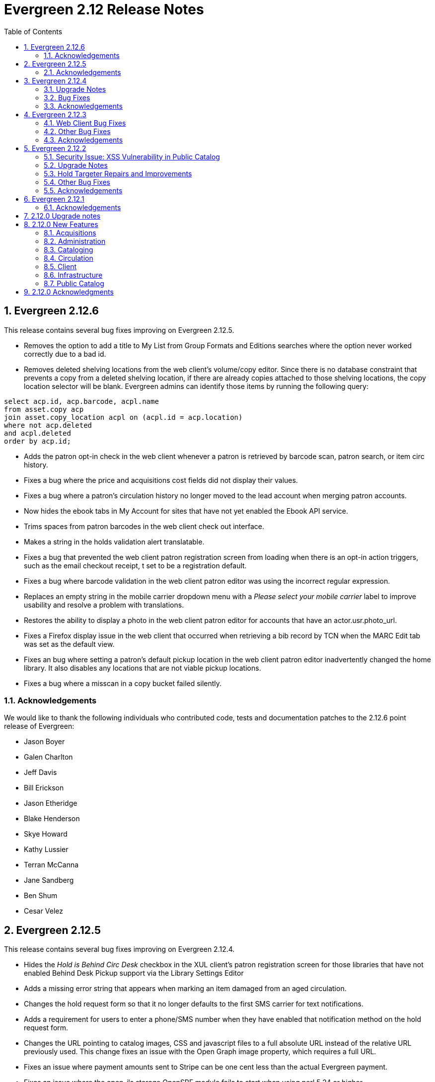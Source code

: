 Evergreen 2.12 Release Notes
============================
:toc:
:numbered:

Evergreen 2.12.6
----------------
This release contains several bug fixes improving on Evergreen 2.12.5.

* Removes the option to add a title to My List from Group Formats and
Editions searches where the option never worked correctly due to a bad id.
* Removes deleted shelving locations from the web client's volume/copy editor. Since there is no database constraint that prevents a copy from a deleted shelving location, if there are already copies attached to those shelving locations, the copy location selector will be blank. Evergreen admins can identify those items by running the following query:

----
select acp.id, acp.barcode, acpl.name
from asset.copy acp
join asset.copy_location acpl on (acpl.id = acp.location)
where not acp.deleted
and acpl.deleted
order by acp.id;
----
* Adds the patron opt-in check in the web client whenever a patron is retrieved
by barcode scan, patron search, or item circ history.
* Fixes a bug where the price and acquisitions cost fields did not display
their values. 
* Fixes a bug where a patron's circulation history no longer moved to the lead
account when merging patron accounts.
* Now hides the ebook tabs in My Account for sites that have not yet enabled the
Ebook API service.
* Trims spaces from patron barcodes in the web client check out interface.
* Makes a string in the holds validation alert translatable. 
* Fixes a bug that prevented the web client patron registration screen from
loading when there is an opt-in action triggers, such as the email checkout
receipt, t set to be a registration default. 
* Fixes a bug where barcode validation in the web client patron editor was 
using the incorrect regular expression.
* Replaces an empty string in the mobile carrier dropdown menu with a 'Please
select your mobile carrier' label to improve usability and resolve a problem
with translations.
* Restores the ability to display a photo in the web client patron editor for
accounts that have an actor.usr.photo_url.
* Fixes a Firefox display issue in the web client that occurred when retrieving
a bib record by TCN when the MARC Edit tab was set as the default view.
* Fixes an bug where setting a patron's default pickup location in the web 
client patron editor inadvertently changed the home library. It also disables
any locations that are not viable pickup locations.
* Fixes a bug where a misscan in a copy bucket failed silently.

Acknowledgements
~~~~~~~~~~~~~~~~
We would like to thank the following individuals who contributed code,
tests and documentation patches to the 2.12.6 point release of
Evergreen:

* Jason Boyer
* Galen Charlton
* Jeff Davis
* Bill Erickson
* Jason Etheridge
* Blake Henderson
* Skye Howard
* Kathy Lussier
* Terran McCanna
* Jane Sandberg
* Ben Shum
* Cesar Velez

Evergreen 2.12.5
----------------
This release contains several bug fixes improving on Evergreen 2.12.4.

* Hides the _Hold is Behind Circ Desk_ checkbox in the XUL client's patron
registration screen for those libraries that have not enabled Behind Desk Pickup 
support via the Library Settings Editor
* Adds a missing error string that appears when marking an item damaged from
an aged circulation.
* Changes the hold request form so that it no longer defaults to the first SMS
carrier for text notifications.
* Adds a requirement for users to enter a phone/SMS number when they have
enabled that notification method on the hold request form.
* Changes the URL pointing to catalog images, CSS and javascript files to a full
absolute URL instead of the relative URL previously used. This change fixes an
issue with the Open Graph image property, which requires a full URL.
* Fixes an issue where payment amounts sent to Stripe can be one cent less than
the actual Evergreen payment.
* Fixes an issue where the open-ils.storage OpenSRF module fails to start when
using perl 5.24 or higher.
* Fixes a problem in the web client where marking a transaction as claims
returned or claims never checked out at the same time the patron's record is
edited would not increase the count once the patron's record is saved.
* Changes the cursor to a pointer for the record menus in the web client.
* Fixes hardcoded patchs in srfsh support scripts.
* Prevents a "Use of freed value in iteration" error that appeared in logs when
adjusting a transaction to zero.
* Prevents the temporary list page from crashing when a user adds the same title
to the list more than once.
* Removes duplicate rows from localized 950.data.seed-values.sql files.
* Fixes the following two issues with conjoined items:
   - Foreign items previously did not display there was no extra copy attached
to the bib record.
   - Conjoined items did not display unless there were two or more items in a
set.
* Fixes an issue in the web client where the Hold Verify prompt did not display
for items in a Copy Location where the hold verify flag is enabled.
* Fixes support for automatic item barcode completion in the web client check in,
check out, renew, and item status interfaces.
* Makes the courier code variable available for transit slips in the web client.
* Fixes the ability to apply funds from the acquisitions selection list, 
View/Place Order, and MARC Federated Search interfaces.

Acknowledgements
~~~~~~~~~~~~~~~~
We would like to thank the following individuals who contributed code,
tests and documentation patches to the 2.12.5 point release of
Evergreen:

* Galen Charlton
* Jeff Davis
* Bill Erickson
* Jason Etheridge
* Kathy Lussier
* Michele Morgan
* Mike Rylander
* Dan Scott
* Chris Sharp
* Ben Shum
* Josh Stompro
* Cesar Velez
* Liam Whalen
* Dan Wells



Evergreen 2.12.4
----------------
Upgrade Notes
~~~~~~~~~~~~~
* This release of Evergreen contains a fix to the _Hold/Copy Ratio per Bib
and Pickup Library (and Descendants)_ data source. Report templates using
this data source will need to be re-created to improve accuracy of the
data reported from this source.
* This release also contains a fix to downloading large checkout histories from
My Account. This feature no longer uses the action/trigger mechanism and the 
OPAC now generates the CSV directly.  The old action/trigger code is still
present in the database and should be removed at some point in the
near future.

Bug Fixes
~~~~~~~~~
This release contains several bug fixes improving on Evergreen 2.12.3


* A fix to a web client bug where adding copies through the _Add Volumes 
and Copies_ menu item could fail silently.
* A fix to a bug that allowed users to access some web client admin interfaces 
without a login.
* A fix to the display of the loan duration and fine level fields in the web
client Item Status Detail view.
* A fix to the display of duplicate data on the bib record View Holds page when 
toggling between the holds and OPAC view. 
* A fix to a bug that prevented the web client patron registration page from
loading.
* Support for Org Unit Includes alert text, notice text, event text, header
text, and footer text in the web client print templates.
* A fix to make the web client MARC Editor's flat text editor selection sticky.
* A fix to make the Patron Search library selector sticky.
* A fix to a bug in the web client that prevented the user from saving a new
copy after using the MARC Edit _Add Item_ option.
* A fix to a patron registration bug that did not require the entry of a required
user statistical category for stat cats that do not allow free-text entries.
* The addition of the bad bacode image file in the web client.
* An improvement to the MARC Batch Edit progress indicator to reduce the 
likelihood of system backlogs.
* Downloading checkout history as a CSV from My Account has been fixed
for users with a large circulation history.  Previously, this would
time out for patrons with more than 100 or so circulations.
* A fix to syntax in the Spanish lang.dtd file that was creating an error
when using the Closed Date Editor.
* Improvements to CSS to silence some Mozilla extension warnings.
* A fix to a failure to update targeted circulations when utilzing the recall
functionality.
* The addition of text wrapping in the copy details table on the bib
record to prevent contents from falling off the page.
* A fix to the adjust to zero option so that it can be applied correctly
to multiple billings.
* A fix to the "Hold/Copy Ratio per Bib and Pickup Library
(and Descendants)" data source so that it will now include counts of eligible
copies at locations that are not a pickup library for bib's holds.
* A fix to the XUL client Item Status -> Alternate View -> Holds / Transit
tab so that it properly refreshes all data when switching between copies.

Acknowledgements
~~~~~~~~~~~~~~~~
We would like to thank the following individuals who contributed code,
tests and documentation patches to the 2.12.4 point release of
Evergreen:

* Jason Boyer
* Galen Charlton
* Jeff Davis
* Bill Erickson
* Jason Etherige
* Pasi Kallinen
* Angela Kilsdonk
* Kathy Lussier
* Michele Morgan
* Mike Rylander
* Jane Sandberg
* Dan Scott
* Ben Shum
* Jason Stephenson
* Josh Stompro
* Cesar Velez
* Dan Wells

Evergreen 2.12.3
----------------

This release contains several bug fixes improving on Evergreen 2.12.2.

Web Client Bug Fixes
~~~~~~~~~~~~~~~~~~~~
The web client, which is available for trial production use in libraries,
received several fixes in this release:

* The receipt on payment checkbox now prints a receipt at time of payment.
* The Items Out count in the patron screen now includes long overdue
items.
* A fix was added to prevent values from a previously-edited patron from
appearing in the edit form of a subsequent patron.
* User notification preferences now save correctly in the patron
registration and edit forms.
* The UPDATE_MARC permission is no longer requested when performing a
search from the staff catalog.
* Non-cataloged circulations now display in the Items Out screen without
requiring a refresh.
* Required statistical categories are now required to be entered in the 
copy editor. (A similar bug for the patron editor was fixed in the 2.12.1
release).
* Voiding bills now requires confirmation.
* Staff can no longer use the copy editor to put items into or out of the
following statuses: checked out, lost, in transit, on holds shelf, long
overdue, and canceled transit.
* The contrast is improved for alert text showing the amount a patron owes
in bills.
* Circ modifiers now sort alphabetically in the copy editor.

Other Bug Fixes
~~~~~~~~~~~~~~~
* Code to prevent a hold already on the Holds Shelf from being
transferred to another title.
* A fix to a bug that prevented users from scheduling reports with a
relative month if the report template used a date that applied the Year +
Month transform with the On or After (>=) operator.
* A fix to a bug where the max fines threshold was reached prematurely
due to the presence of account adjustments.
* A check that prevents a SMS message from attempting to sending when the SMS
carrier is null.
* For systems that provide search format as a filter on the advanced
search page, a fix so that the format selected in the search bar when
launching a new search from the results page overrides any previously-set 
formats.
* The addition of an optional new Apache/mod_perl configuration variable for
defining the port Apache listens on for HTTP traffic. This resolves an issue
where added content lookups attempting HTTP requests on the local Apache
instance on port 80 failed because Apache was using non-standard ports.
* A fix to the public catalog's My List page responsive design so that it now
displays properly on mobile devices and allows users to place holds from My List. 
* A fix to a bug where the second (and subsequent)
pages of search results in the public catalog (when group
formats and editions is in effect) does not correctly generate
links to hits that are not part of of a multi-bib metarecords.

Acknowledgements
~~~~~~~~~~~~~~~~
We would like to thank the following individuals who contributed code,
testing and documentation patches to the 2.12.3 point release of
Evergreen:

* Jason Boyer
* Galen Charlton
* Jeff Davis
* Bill Erickson
* Jason Etheridge
* Kathy Lussier
* Terran McCanna
* Dan Scott
* Chris Sharp
* Ben Shum
* Remington Steed
* Cesar Velez
* Dan Wells

Evergreen 2.12.2
----------------

This release is a security release that also contains several other bug
fixes improving on Evergreen 2.12.1.

Security Issue: XSS Vulnerability in Public Catalog
~~~~~~~~~~~~~~~~~~~~~~~~~~~~~~~~~~~~~~~~~~~~~~~~~~~
This release fixes several cross-site scripting (XSS) vulnerabilities
in the public catalog. When upgrading, Evergreen administrators should
review whether any of the following templates have been customized
or overridden. If so, either the template should be replaced with the
stock version or the XSS fix (which entails adding the `| html` filter
in several places) applied to the customized version.

* `Open-ILS/src/templates/opac/parts/locale_picker.tt2`
* `Open-ILS/src/templates/opac/parts/login/form.tt2`
* `Open-ILS/src/templates/opac/parts/searchbar.tt2`

Upgrade Notes
~~~~~~~~~~~~~
* Administrators of Evergreen who use RTL locales and who have customized
`style-rtl.css.tt2` should now incorporate their customizations into
`style.css.tt2`.
* The `reporter.classic_current_circ` view, which is part of some
extra views defined in `Open-ILS/src/sql/Pg/example.reporter-extension.sql`,
has been fixed to not exclude loans for patrons who do not have a
billing address set. Users of this view should rerun
`Open-ILS/src/sql/Pg/example.reporter-extension.sql` during upgrade.

Hold Targeter Repairs and Improvements
~~~~~~~~~~~~~~~~~~~~~~~~~~~~~~~~~~~~~~
A series of changes were made to the new hold targeter available in 2.12.

* Make the batch targeter more resilient to a single-hold failure.
* Additional batch targeter info logging.
* Set OSRF_LOG_CLIENT in hold_targeter_v2.pl for log tracing
* Removes the confusingly named --target-all option
 ** The same behavior can be achieved by using --retarget-interval "0s"
* Removes --skip-viable (see --soft-retarget-interval below)

New --next-check-interval Option
++++++++++++++++++++++++++++++++
Specify how long after the current run time the targeter will retarget
the currently affected holds. Applying a specific interval is useful
when the retarget-interval is shorter than the time between targeter
runs.

For example, if the targeter is run nightly at midnight with a
--retarget-interval 36h, you would set --next-check-interval to 48hr,
since the holds won't be processed again until 48 hours later. This
ensures that the org unit closed date checks are looking at the correct
date. 

This setting overrides the default behavior of calculating the next 
retarget time from the retarget-interval.

New --soft-retarget-interval Option
+++++++++++++++++++++++++++++++++++
This is a replacement for (and rebranding of) the --skip-viable option. 
The new option allows for time-based soft-targeting instead simple binary 
on/off soft-targeting.

How soft-targeting works:
* Update hold copy maps for all affected holds
* Holds with viable targets (on the pull list) are otherwise left alone.
* Holds without viable targets are retargeted in the usual manner. 

Other Bug Fixes
~~~~~~~~~~~~~~
* A fix to remove the Chilifresh patron reviews header for Evergreen sites
that do not use Chilifresh.
* A fix that marks acquisitions POs as received when all line items on the 
PO are received or canceled.
* A typo fix to the long overdue override permission that prevented staff
from being able to override long overdue check ins.
* A fix to use a library's configured currency in SIP patron responses
instead of always using US dollars.
* A fix to SIP timeouts caused by invalid sessions
* A fix that allows boolean fields to be recognized in queries to the
Z39.50 server.
* A fix to use the correct method during adjust to zero on negative
balances.
* A correction to the datatype for the Vandelay Default Record Match Set
setting.
* The removal of the _Keep_ field from MARC Batch Import Item Attributes.
The field was not previously implemented.
* A fix to set the complete time value for grouped Action/Trigger events
when an event's state reach complete, consistent with non-grouped events.
* A fix to a bug in the rollover_phone_to_print.pl script that kept failed
call files from being moved.
* A new index for acq.edi_message that speeds up the check for duplicate
EDI messages.
* A fix that ensures JSON strings are converted to UTF8, ensuring that
non-ASCII data display correctly.
* A fix to avoid an erroneous unsaved data popup to appear during MARC
record creation.
* A typo fix in the web client's bill payment receipt template.
* A correction to ebook account links on the My Account Summary page.
* Improved responsive design for the ebook My Account screens so that
they display better on mobile devices.
* A fix to a bug that prevented a patron opt-in dialog from loading.
* The RTL stylesheet for the public catalog,
`templates/opac/css/style-rtl.css.tt2`, has been merged into the LTR
one (`templates/opac/css/style.css.tt2`). The combined stylesheet
template will emit RTL or LTR styles based on the value of
the `rtl` flag of the active locale. An `rtl` variable is also available
in the template to allow the correct style to be chosen.
* A fix to leaking of the internal port number to the client when
Apache is configured to use nonstandard ports in combination with a proxy
server.
* The addition of the vandelay.auto_overlay_bib_record upgrade script,
which was missed in a 2.1-2.2 era upgrade script. It isn't necessary for
sites that began using Evergreen since then to run the script, but
it is harmless to run.
* A web staff client fix that will hid the behind-desk option for
for libraries that do not support "Behind Desk Pickup".
* A web staff client fix that caused hold transit check ins to fail
silently when the transit destination does not have a holds address.
* A web staff client fix that now requires the entry of user statistical
categories in the patron editor if those stat cats are configured to
be required.
* A fix to a problem with the "Exclude Electronic Resources" checkbox
that prevented users from removing a selection from the box.
* The removal of the search format limiters from the new advanced search
limiter block on the search results page. The search format limiters
should not display there because they can be selected from the search bar.




Acknowledgements
~~~~~~~~~~~~~~~~
We would like to thank the following individuals who contributed code,
testing and documentation patches to the 2.12.2 point release of
Evergreen:

* Galen Charlton
* Jeff Davis
* Bill Erickson
* Jason Etheridge
* Jeff Godin
* Blake Henderson
* Linda Jansova
* Kathy Lussier
* Jillianne Presley
* Jane Sandberg
* Dan Scott
* Chris Sharp
* Remington Steed
* Jason Stephenson
* Josh Stompro
* Remington Steed

Evergreen 2.12.1 
----------------

This release contains several bug fixes improving on Evergreen 2.12.0

* A fix to the 2.12 upgrade of the subject|temporal and subject|geographic 
indexes, where the above-mentioned browse indexes were not turned off in favor
of new browse versions of the indexes. Sites that are upgrading from 2.12.0
can cancel the browse reingest that comes with the new upgrade script.

* A change to the default pickup library when staff place a hold. The place hold
screen will now default to the preferred pickup location for the patron. If the
patron does not have a preferred pickup location, it will default to the
patron's home library.
* A fix to a problem where users could not change the selected Org Unit on the
MARC Tag Tables server admin page.
* A fix to the seed data for translations for some Coded Value Map entries.
* The ability to skip the XUL staff client build when in make_release.
* Revised layout and styling for the advanced search limiter block that displays
on the search results page.
* A fix that silences a log warning that appears for every checkout where a hard
due date is not used.
* Tweaks for sounds that are used in the web staff client.
* The addition of f4 and ctrl-f2 as hotkeys in the web staff client.
* Additional help text for receipt templates in the web staff client.
* The reinstatement of the Reprint Last Receipt functionality in the web staff client.
* The ability in the web staff client copy editor to add new volumes to
libraries that were not selected in holdings view.
* A fix to a billing issue where transactions were not re-opened after they
acquired a non-zero balance at check in.
* A change to the web staff client work log to prevent it from storing 
unnecessary data.
* A fix to a translation issue for the record attributes displayed in the 
advanced search limiter block on the search results page.
* A fix to hold targeting for metarecord holds when the new hold targeter is
run in parallel mode.

Acknowledgements
~~~~~~~~~~~~~~~~
We would like to thank the following individuals who contributed code,
testing and documentation patches to the 2.12.1 point release of
Evergreen:

* Eva Cerniňáková
* Galen Charlton
* Bill Erickson
* Jason Etherige
* Jeanette Lundgren
* Kathy Lussier
* Mike Rylander
* Jane Sandberg
* Dan Scott
* Ben Shum
* Robert Soulliere
* Jason Stephenson
* Josh Stompro
* Dan Wells


2.12.0 Upgrade notes
--------------------
Evergreen 2.12 now requires OpenSRF 2.5 or later; certain functionality
will not work if you attempt to run Evergreen 2.12 on OpenSRF 2.4. Evergreen
2.12 recommends PostgreSQL 9.4. The minimum supported version of PostgreSQL is
9.3.

The stock schema upgrade script performs a browse and facet reingest,
recalculates bib fingerprints, and remaps metarecords.

This version also adds two new services, `open-ils.ebook_api` and
`open-ils.hold-targeter`.

2.12.0 New Features
-------------------

Acquisitions
~~~~~~~~~~~~
Default status for received line items
^^^^^^^^^^^^^^^^^^^^^^^^^^^^^^^^^^^^^^
A new Library Setting has been added to allow libraries to set the default
status for received line items. The previous behavior was to use the
"In process" status for all acquisitions items that are received.


Administration
~~~~~~~~~~~~~~



Additional SMS Carriers
^^^^^^^^^^^^^^^^^^^^^^^
SMS carrier definitions are now included for Google Fi and
Republic Wireless. These will be automatically loaded when
installing a new Evergreen system; admins who wish to
add these definitions during an upgrade can use the following
email gateway values:

 * Google Fi: `$number@msg.fi.google.com`
 * Republic Wireless: `$number@text.republicwireless.com`




Bibliographic Fingerprint Improvements
^^^^^^^^^^^^^^^^^^^^^^^^^^^^^^^^^^^^^^
The bibliographic fingerprint will now incorporate subfields $n and $p from MARC
title fields to better distinguish among records of the same series that
may share the same title but have a different part. With this change, these
MARC records will no longer be grouped together in a 'Group Formats & Editions'
search.

The bibliographic fingerprint was also changed to better distinguish among
the fields contributing to the fingerprint. This change will help the system
distinguish between a record for the movie _Blue Steel_ and another record for
the book _Blue_ written by Danielle Steel.






Batch Hold Targeter Speed-up and New Features
^^^^^^^^^^^^^^^^^^^^^^^^^^^^^^^^^^^^^^^^^^^^^

Adds a new `open-ils.hold-targeter` service, supporting new targeting options
and runtime optimizations to speed up targeting.  The service is launched
from a new targeting script, `hold_targeter_v2.pl` (default location:
`/openils/bin/hold_targeter_v2.pl`).

This code has no effect on the existing hold targeter, which is still
available as of this release and functions as before.

New Features/Options
++++++++++++++++++++

* Adds a global configuration flag 'circ.holds.retarget_interval' for 
  setting the hold retarget interval.

* `--target-all` option forces the targeter to process all active
  holds, regardless of when they were last targeted.

* `--retarget-interval` option make is possible to override the new
  'circ.holds.retarget_interval' setting via the command line 
  when calling the hold targeter.

* `--skip-viable` option causes the hold targeter to avoid modifying 
  the currently targeted copy (i.e. the copy on the pull list) for holds 
  that target a viable (capturable) copy.  
  {empty} +
  {empty} +
  For skipped holds, no entry is added to the unfulfilled_hold_list.
  The set of potential copies (hold copy maps) are refreshed for all
  processed holds, regardless of target viability.
  {empty} +
  {empty} +
  This option is useful for 1.) finding targets for holds that require 
  new targets and 2.) adding new/modified copies to the potential copy 
  lists (for opportunistic capture) more frequently than you may want to do full
  retargeting of all holds.

* `--newest-first` option processes holds in reverse order of request_time,
  so that newer holds are (re)targeted first.  This is primarily useful
  when a large backlog of old, un-targetable holds exist.  With 
  `--newest-first`, the older holds will be processed last.

* `--parallel` option overrides the parallel settings found in `opensrf.xml`
  for simpler modification and testing.

* `--lockfile` option allows the caller to specify a lock file instead
  of using the default /tmp/hold_targeter-LOCK

* `--verbose` option prints progress info to STDOUT, showing the number of
  holds processed per parallel targeter instance.

* When configured, hold target loops cycle through all org units (with 
  targetable copies) instead of repeatedly targeting copies at the pickup
  library when multiple targetable copies exist at the pickup library.

* When configured, hold target loops prioritize (targetable) org units
  first by the number of previous target attempts, then by their 
  weight/proximity.  This effectively back-fills org units that had no
  targetable copies during earlier target loops so that they are 
  targeted as many times as other org units (to the extent possible, 
  anyway).

Examples
++++++++

* Traditional daily hold targeter with a value set for 
  'circ.holds.retarget_interval'.

[source,sh]
--------------------------------------------------------------------------
/openils/bin/hold_targeter_v2.pl
--------------------------------------------------------------------------

* (Re)target non-viable holds twice a day, only processing holds that 
  have never been targeter or those that have not been re-targeted in
  the last 12 hours.

[source,sh]
--------------------------------------------------------------------------
/openils/bin/hold_targeter_v2.pl --skip-viable --retarget-interval "12h"
--------------------------------------------------------------------------

* (Re)target non-viable holds twice a day, processing all holds regardless
  of when or if they were targeted before, running 3 targeters in
  parallel.

[source,sh]
--------------------------------------------------------------------------
/openils/bin/hold_targeter_v2.pl --skip-viable --target-all --parallel 3
--------------------------------------------------------------------------





Add separate make target for translators
^^^^^^^^^^^^^^^^^^^^^^^^^^^^^^^^^^^^^^^^
For those only interested in building Evergreen translations, a separate
"translator" make target has been added to allow for easier installation
of i18n prerequisites.


Allow admin to specify where Perl modules will be installed
^^^^^^^^^^^^^^^^^^^^^^^^^^^^^^^^^^^^^^^^^^^^^^^^^^^^^^^^^^^
Add `--with-perlbase` option to `configure` to specify an alternative
location for installing the Perl modules. This can be useful for setups
that want to run the Perl modules from a shared filesystem or
environments that need to run multiple versions of Evergreen
simultaneously.

Users of `--with-perlbase` are responsible for ensuring that `PERL5LIB`
is set appropriately.



Addition of missing permissions
^^^^^^^^^^^^^^^^^^^^^^^^^^^^^^^
Required permissions that were previously missing from the stock data have now
been added. If Evergreen sites have already manually added these permissions,
the upgrade script will remove the old permission and create the new one,
maintaining any maps to permission groups, with the stock permission ID.





get_org_unit_ancestor_at_depth Helper Added to Action Trigger Reactor Helpers
^^^^^^^^^^^^^^^^^^^^^^^^^^^^^^^^^^^^^^^^^^^^^^^^^^^^^^^^^^^^^^^^^^^^^^^^^^^^^
In action trigger templates it's now possible to call
`helpers.get_org_unit_ancestor_at_depth($id_or_aou, $depth)` in order to retrieve
a fleshed aou for the target aou's ancestor at the chosen depth. This could be
used to retrieve the name of the library system rather than a specific branch
name, for instance.




Removed unused selfcheck password setting
^^^^^^^^^^^^^^^^^^^^^^^^^^^^^^^^^^^^^^^^^
There was an unused duplicate selfcheck password setting that was removed
to avoid confusion over which library setting was supposed to be set to
enable passwords for selfcheck. After upgrading, verify that your library
policy remains consistent for this setting.





Credit Processor Stripe Settings Permissions
^^^^^^^^^^^^^^^^^^^^^^^^^^^^^^^^^^^^^^^^^^^^
Unprivileged users can retrieve organizational unit setting values for
setting types lacking a "view" permission.  When the feature adding
Stripe credit card processing was added, the upgrade script neglected
to add the VIEW_CREDIT_CARD_PROCESSING permission to the
organizational unit setting type.  This means that anyone can retrieve
and view the settings for Stripe credit card processing.

Any system that upgraded from Evergreen version 2.5 to 2.6 is
affected.  If you use Stripe for credit card processing, it is
strongly recommended that you apply this upgrade.  Even if you do not
use Stripe, applying this upgrade is still recommended.  If you did
not upgrade from version 2.5 to 2.6 of Evergreen, but started with a
later version, applying this upgrade is harmless.




Cataloging
~~~~~~~~~~



New Access Points for MARC Merge/Overlay Profiles
^^^^^^^^^^^^^^^^^^^^^^^^^^^^^^^^^^^^^^^^^^^^^^^^^
Catalogers can now select a MARC merge/overlay profile to apply when
merging records in the (browser client) record bucket merge and Z39.50
record overlay interfaces. In both interfaces, if the user selects
a merge profile, the results of the merge are displayed, giving the
user the opportunity to choose a different merge profile or edit
the records involved prior to committing to the merge.

A new library setting, "Default Merge Profile (Z39.50 and Record Buckets)",
specifies the merge profile to preselect in the new merge profile
selectors in the record bucket merge and Z39.50 overlay logs. The
selectors will also remember the last selection that the user made.




Circulation
~~~~~~~~~~~



Display Copy Alerts With In-House-Use
^^^^^^^^^^^^^^^^^^^^^^^^^^^^^^^^^^^^^

Two library settings are used to control the display of copy alert
messages or copy location check in alerts when recording in-house-use
in Evergreen.

Setting 'Display copy alert for in-house-use' to true for an
organization will cause an alert to appear with the copy's alert
message, if it has one, when recording in-house-use for the copy.

Setting 'Display copy location check in alert for in-house-use' to true
for an organization will cause an alert to display a message
indicating that the item needs to be routed to its location if the
location has check in alert set to true.

The settings are independent of one another because you may want to
display one and not the other when recording in-house-use.




Client
~~~~~~



Active Date Column Picker Option
^^^^^^^^^^^^^^^^^^^^^^^^^^^^^^^^
The active date will now be available as a column picker option in the Item
Status screen.




Punctuation Insensitive Patron Search
^^^^^^^^^^^^^^^^^^^^^^^^^^^^^^^^^^^^^
When performing a patron search, punctuation characters will be
ignored.  So if the patron is named O'Brien, then you can enter Obrien,
O'Brien, O Brien, etc. in the search box.

This behavior affects the Last Name (internally: family_name), First Name
(first_given_name), and Middle Name (second_given_name) fields of the search.






Touch screen improvements for Evergreen self-check interface
^^^^^^^^^^^^^^^^^^^^^^^^^^^^^^^^^^^^^^^^^^^^^^^^^^^^^^^^^^^^
Improvements were made to the Evergreen self-check interface to make it easier
to use in a touch-screen environment.

 * The pay fines link is now a pay fines button, matching other buttons on the
page.
 * The checkboxes have been enlarged, making them easier to activate when using
a touch screen.





Trial Production Use of the Web Staff Client
^^^^^^^^^^^^^^^^^^^^^^^^^^^^^^^^^^^^^^^^^^^^
The new web staff client is ready for trial production use in all functional
areas with the exception of serials and offline transactions. In addition to
many bug fixes in the areas of circulation, cataloging, administration and
reporting, Release 2.12 sees the following additions to web client
functionality.

 * Acquisitions interfaces and functionality have been integrated into the web
 staff client.
 * Booking interfaces and functionality have been integrated into the web staff
 client.
 * Hatch, the program that will allow for unmediated printing to multiple
 printers, sharing of workstation settings, and, eventually, offline 
 transactions is now available. A windows installer for Hatch will be available
 on the Evergreen-ILS Downloads page.

The Evergreen developers will keep pilot libraries updated about known web
client issues by posting known bugs to https://wiki.evergreen-ils.org/doku.php?id=dev:browser_staff:known_issues .

About Hatch
+++++++++++
Hatch is not required to use the web client, but should be used for workstations
that need to perform the following tasks.

 * Unmediated printing to multiple printers. Workstations can print to multiple
 printers without Hatch, but will need to click through a dialog to select a
 printer. Hatch allows workstations to automatically print, without dialog, to
 different printers. 
 * Storage of workstation settings in a place outside the browser. Storing local
 preferences in hatch will prevent tampering with preferences via the browser
 developer tools and protect the settings from possible deletion if the browser
 deletes settings in local storage.
 * When offline functionality is available, hatch will be required to perform
 offline transactions.
 
Hatch is currently run as a Chrome extension and is not available in Firefox. To
use hatch on Windows, Evergreen sites should:

 . install a java runtime environment version 8 (or higher) if not already
 installed,
 . download and execute the installer from the Evergreen downloads page, 
 . open Chrome and navigate to chrome://extensions,
 . enable _Developer Mode_ along the top right of the page,
 . click the _Load Unpacked Extension_ button,
 . load the directory at Hatch -> extension -> app,
 .. In Windows, the default location for the app directory will be
 C:\Program Files (x86)\Hatch\extension\app
 . enable hatch features in the web client by going to Administration ->
 Workstation Administration -> Print/Storage Service ("Hatch") and choosing
 which services to use with Hatch.
 .. this page will also inform you that hatch is connected. 




Infrastructure
~~~~~~~~~~~~~~



Client Timezone Awareness
^^^^^^^^^^^^^^^^^^^^^^^^^

Previously, adjusting the time zone in which a database session operates
could not be done in any way except globally, directly within the database.
However, allowing modification of the timezone parameter now supports
localization efforts for those consortia that span multiple time zones.

Implementation
++++++++++++++

CStore and other services that interact with the primary Evergreen database
make use of the functionality provided by LP#1485371 in OpenSRF in order to
set the time zone configuration parameter available in PostgreSQL.  This has
the effect of interpreting all timestamps written to or read from the database
in the client's time zone.

Within CStore (and related, C-based services), all stateful sessions make use
of this capability, setting the database time zone upon a successful CONNECT
message from the client.  The time zone is reset to the database default when
a session is terminated either due to client DISCONNECT or server keepalive
timeout.

All stateless requests record the current database time zone, set the database
time zone to that of the client's, run the query, and then reset the database
time zone on each request that carries a client time zone value.  It is expected
that this will not cause any noticeable increase in latency or query execution
time, as this setting is local to the specific PostgreSQL server backend process.

Within the Storage service, the timezone will be set automatically by a simple
wrapper method used by the existing method registration mechanism for method
publishing.  Disconnect and error callbacks are registered to revert the time
zone setting within the database.  This provides completely transparent time
zone manipulation for backend services that make use of open-ils.storage.




Public Catalog
~~~~~~~~~~~~~~



New Subject Browse Index Definitions
^^^^^^^^^^^^^^^^^^^^^^^^^^^^^^^^^^^^
New subject browse index definitions have been added that display the entire
heading as a unit with hyphens between terms instead of displaying individual
terms separately. 

For example, the browse heading for:

=650 \0$aCats$zUnited States$vCorrespondence.

will display in a single entry as:

Cats -- United States -- Correspondence

Rather than separate entries for Cats and United States. 

Name subjects will continue to display as separate entries because additional
work would be required for the heading to be punctuated correctly.




Advanced Search Limiters Enhancement
^^^^^^^^^^^^^^^^^^^^^^^^^^^^^^^^^^^^
Advanced search limiters will no longer propagate to the basic search box in
the catalog. Instead, the limiters applied to the search will appear underneath
the search box where they can be easily cleared by clicking an 'x.' On a small,
mobile device, the advanced search limiters can be seen by clicking an 'x filter
applied' link. 

The selected limiters will be applied to any search from the search bar until:
 * The user actively removes the filters from the search or
 * The user starts a new basic or advanced search from scratch.




Arabic and Right-to-Left Language Support for the catalog
^^^^^^^^^^^^^^^^^^^^^^^^^^^^^^^^^^^^^^^^^^^^^^^^^^^^^^^^^
New stylesheets and other changes to the catalog to allow for 
better support of right-to-left (RTL) languages, such as Arabic.

Also adds Arabic (Jordan) as a new supported language.




Ebook API integration
^^^^^^^^^^^^^^^^^^^^^
Evergreen 2.12 supports partial integration with third-party APIs
provided by OverDrive and OneClickdigital.  When ebook API integration
is enabled, bibliographic records from these vendors that appear in your
public catalog will include vendor holdings and availability information.  Also,
when a user is logged in, the public catalog dashboard and My Account interface
will include information about that user's checkouts and holds for
supported vendors.

For API integration to work, you need to request API access from the
vendor and configure your Evergreen system according to the instructions
below.  You also need to configure the new `open-ils.ebook_api` service.

This feature assumes that you are importing MARC records supplied by the
vendor into your Evergreen system, using Vandelay or some other MARC
import method.  This feature does not search the vendor's online
collections or automatically import vendor records into your system; it
merely augments records that are already in Evergreen.

A future Evergreen release will add the ability for users to check out
titles, place holds, etc., directly via the public catalog.

Ebook API service configuration
+++++++++++++++++++++++++++++++
This feature uses the new `open-ils.ebook_api` OpenSRF service.  This
service must be configured in your `opensrf.xml` and `opensrf_core.xml`
config files for ebook API integration to work.  See
`opensrf.xml.example` and `opensrf_core.xml.example` for guidance.

OverDrive API integration
+++++++++++++++++++++++++
Before enabling OverDrive API integration, you will need to request API
access from OverDrive.  OverDrive will provide the values to be used for
the following new org unit settings:

  * *OverDrive Basic Token*: The basic token used for API client
    authentication.  To generate your basic token, combine your client
    key and client secret provided by OverDrive into a single string
    ("key:secret"), and then base64-encode that string.  On Linux, you
    can use the following command: `echo -n "key:secret" | base64 -`
  * *OverDrive Account ID*: The account ID (a.k.a. library ID) for your
    OverDrive API account.
  * *OverDrive Website ID*: The website ID for your OverDrive API
    account.
  * *OverDrive Authorization Name*: The authorization name (a.k.a.
    library name) designated by OverDrive for your library.  If your
    OverDrive subscription includes multiple Evergreen libraries, you
    will need to add a separate value for this setting for each
    participating library.
  * *OverDrive Password Required*: If your library's OverDrive
    subscription requires the patron's PIN (password) to be provided
    during patron authentication, set this setting to "true."  If you do
    not require the patron's PIN for OverDrive authentication, set this
    setting to "false."  (If set to "true," the password entered by a
    patron when logging into the public catalog will be cached in plain text in
    memcached.)
  * *OverDrive Discovery API Base URI* and *OverDrive Circulation API
    Base URI*: By default, Evergreen uses OverDrive's production API, so
    you should not need to set a value for these settings.  If you want
    to use OverDrive's integration environment, you will need to add the
    appropriate base URIs for the discovery and circulation APIs.  See
    OverDrive's developer documentation for details.
  * *OverDrive Granted Authorization Redirect URI*: Evergreen does not
    currently support granted authorization with OverDrive, so this
    setting is not currently in use.

For more information, consult the
https://developer.overdrive.com/docs/getting-started[OverDrive API
documentation].

To enable OverDrive API integration, adjust the following public catalog settings
in `config.tt2`:

  * `ebook_api.enabled`: set to "true".
  * `ebook_api.overdrive.enabled`: set to "true".
  * `ebook_api.overdrive.base_uris`: list of regular expressions
    matching OverDrive URLs found in the 856$9 field of older OverDrive
    MARC records.  As of fall 2016, OverDrive's URL format has changed,
    and the record identifier is now found in the 037$a field of their
    MARC records, with "OverDrive" in 037$b.  Evergreen will check the
    037 field for OverDrive record identifiers; if your system includes
    older-style OverDrive records with the record identifier embedded in
    the 856 URL, you need to specify URL patterns with this setting.

OneClickdigital API integration
+++++++++++++++++++++++++++++++
Before enabling OneClickdigital API integration, you will need to
request API access from OneClickdigital.  OneClickdigital will provide
the values to be used for the following new org unit settings:

  * *OneClickdigital Library ID*: The identifier assigned to your
    library by OneClickdigital.
  * *OneClickdigital Basic Token*: Your client authentication token,
    supplied by OneClickdigital when you request access to their API.

For more information, consult the
http://developer.oneclickdigital.us/[OneClickdigital API documentation].

To enable OneClickdigital API integration, adjust the following public catalog
settings in `config.tt2`:

  * `ebook_api.enabled`: set to "true".
  * `ebook_api.oneclickdigital.enabled`: set to "true".
  * `ebook_api.oneclickdigital.base_uris`: list of regular expressions
    matching OneClickdigital URLs found in the 859$9 field of your MARC
    records.  Evergreen uses the patterns specified here to extract
    record identifiers for OneClickdigital titles.

Additional configuration
++++++++++++++++++++++++
Evergreen communicates with third-party vendor APIs using the new
`OpenILS::Utils::HTTPClient` module.  This module is configured using
settings in `opensrf.xml`.  The default settings should work for most
environments by default, but you may need to specify a custom location
for the CA certificates installed on your server.  You can also disable
SSL certificate verification on HTTPClient requests altogether, but
doing so is emphatically discouraged.



Links to Other Formats and Editions
^^^^^^^^^^^^^^^^^^^^^^^^^^^^^^^^^^^
The record summary pages in the catalog will now link to other formats and
editions of a title. The links will allow users to quickly jump to another
format of the title or an edition written in another language. 





Metarecord Search Improvements
^^^^^^^^^^^^^^^^^^^^^^^^^^^^^^
This release brings several improvement to the Group Formats and Editions
search. 

 * Limiters on the advanced search page can now be successfully applied to 
Group Formats and Editions searches,
 * Electronic resources are now retrievable through these searches,
 * Paged navigation has improved.




Allow Metarecord Search by default
^^^^^^^^^^^^^^^^^^^^^^^^^^^^^^^^^^
Before the TPAC, a site could configure the public catalog to use metarecord searching
by default, via a configuration file.  Here we bring that back.

A new setting called search.metarecord_default is present in
`templates/opac/parts/config.tt2` to enable this feature.  By setting this to
a true value (normally 1) the TPAC will silently include the #metabib search
modifier in the search form on any interfaces that do not have a UI component
that allows the user to control the setting.



RDA Improvements
^^^^^^^^^^^^^^^^
 * Author fields are now normalized to strip ending periods so that authors from
RDA and non-RDA records are collapsed in browse and facet headings.
 * All author/contributor roles will now display in the record detail page.
Previously, some of the roles were omitted or were duplicated.


Obalkyknih.cz Integration
^^^^^^^^^^^^^^^^^^^^^^^^^
Evergreen now integrates with Czech added content provider obalkyknih.cz. A new
setting called obalkyknih_cz.enabled is available in
`templates/opac/parts/config.tt2` to enable this new feature.


2.12.0 Acknowledgments
----------------------
The Evergreen project would like to acknowledge the following
organizations that commissioned developments in this release of
Evergreen:

* Bibliomation
* British Columbia Libraries Cooperative
* C/W MARS
* Georgia PINES
* King County Library System
* Linn Libraries Consortium
* MassLNC
* Pennsylvania Integrated Library System
* Pioneer Library System

We would also like to thank the following individuals who contributed
code, translations, documentations patches and tests to this release of
Evergreen:

* Adam Bowling
* Anahi Valdez
* Ben Shum
* Bill Erickson
* Billy Horn
* Blake Henderson
* Bob Wicksall
* Chris Sharp
* Christine Burns
* Christine Morgan
* Clare Sobotka
* Dan Pearl
* Dan Scott
* Dan Wells
* Darrell Rodgers
* Debbie Luchenbill
* Eva Cerninakova
* Fares Othman
* Galen Charlton
* Jakub Kotrla
* Jane Sandberg
* Jason Boyer
* Jason Etheridge
* Jason Stephenson
* Jeanette Lundgren
* Jeff Davis
* Jeff Godin
* Jennifer Pringle
* Jillianne Presley
* Jim Keenan
* Job Diógenes Ribeiro Borges
* Jonathan Schatz
* Josh Stompro
* Kate Butler
* Kathy Lussier
* Kyle Huckins
* Linda Jansová 
* Michele Morgan
* Michelle Purcell
* Mike Rylander
* Nawras Othman
* Remington Steed
* Rogan Hamby
* Terran McCanna
* Thomas Berezansky
* Victoria Lewis

We also thank the following organizations whose employees contributed
patches:

* British Columbia Libraries Cooperative
* Calvin College
* Catalyst DevWorks
* C/W MARS
* Emerald Data Networks, Inc.
* Equinox Open Library Initiative
* Georgia PINES
* Indiana State Library
* The Institute for the Study of Totalitarian Regimes, Prague
* Jabok Library
* Jordanian Library and Information Association
* King County Library System
* Lake Agassiz Regional Library
* Laurentian University
* Linn-Benton Community College
* MassLNC
* Merrimack Valley Library Consortium
* MOBIUS Consortium
* North of Boston Library Exchange
* Pioneer Library System
* Rodgers Memorial Library
* Sigio
* Traverse Area District Library


We regret any omissions.  If a contributor has been inadvertently
missed, please open a bug at https://bugs.launchpad.net/evergreen/
with a correction.

